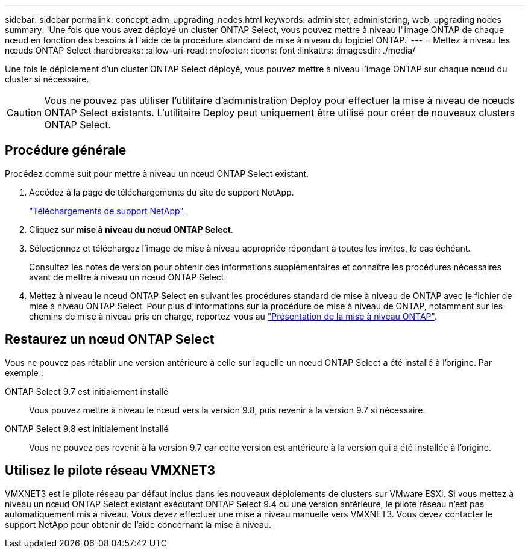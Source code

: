 ---
sidebar: sidebar 
permalink: concept_adm_upgrading_nodes.html 
keywords: administer, administering, web, upgrading nodes 
summary: 'Une fois que vous avez déployé un cluster ONTAP Select, vous pouvez mettre à niveau l"image ONTAP de chaque nœud en fonction des besoins à l"aide de la procédure standard de mise à niveau du logiciel ONTAP.' 
---
= Mettez à niveau les nœuds ONTAP Select
:hardbreaks:
:allow-uri-read: 
:nofooter: 
:icons: font
:linkattrs: 
:imagesdir: ./media/


[role="lead"]
Une fois le déploiement d'un cluster ONTAP Select déployé, vous pouvez mettre à niveau l'image ONTAP sur chaque nœud du cluster si nécessaire.


CAUTION: Vous ne pouvez pas utiliser l'utilitaire d'administration Deploy pour effectuer la mise à niveau de nœuds ONTAP Select existants. L'utilitaire Deploy peut uniquement être utilisé pour créer de nouveaux clusters ONTAP Select.



== Procédure générale

Procédez comme suit pour mettre à niveau un nœud ONTAP Select existant.

. Accédez à la page de téléchargements du site de support NetApp.
+
https://mysupport.netapp.com/site/downloads["Téléchargements de support NetApp"^]

. Cliquez sur *mise à niveau du nœud ONTAP Select*.
. Sélectionnez et téléchargez l'image de mise à niveau appropriée répondant à toutes les invites, le cas échéant.
+
Consultez les notes de version pour obtenir des informations supplémentaires et connaître les procédures nécessaires avant de mettre à niveau un nœud ONTAP Select.

. Mettez à niveau le nœud ONTAP Select en suivant les procédures standard de mise à niveau de ONTAP avec le fichier de mise à niveau ONTAP Select. Pour plus d'informations sur la procédure de mise à niveau de ONTAP, notamment sur les chemins de mise à niveau pris en charge, reportez-vous au link:https://docs.netapp.com/us-en/ontap/upgrade/index.html["Présentation de la mise à niveau ONTAP"^].




== Restaurez un nœud ONTAP Select

Vous ne pouvez pas rétablir une version antérieure à celle sur laquelle un nœud ONTAP Select a été installé à l'origine. Par exemple :

ONTAP Select 9.7 est initialement installé:: Vous pouvez mettre à niveau le nœud vers la version 9.8, puis revenir à la version 9.7 si nécessaire.
ONTAP Select 9.8 est initialement installé:: Vous ne pouvez pas revenir à la version 9.7 car cette version est antérieure à la version qui a été installée à l'origine.




== Utilisez le pilote réseau VMXNET3

VMXNET3 est le pilote réseau par défaut inclus dans les nouveaux déploiements de clusters sur VMware ESXi. Si vous mettez à niveau un nœud ONTAP Select existant exécutant ONTAP Select 9.4 ou une version antérieure, le pilote réseau n'est pas automatiquement mis à niveau. Vous devez effectuer une mise à niveau manuelle vers VMXNET3. Vous devez contacter le support NetApp pour obtenir de l'aide concernant la mise à niveau.
